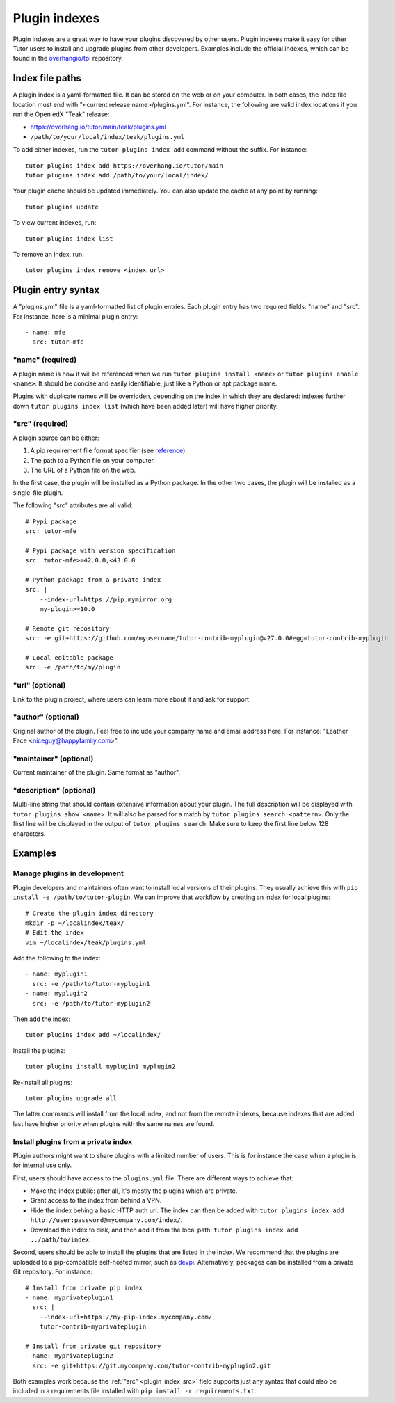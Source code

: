 ==============
Plugin indexes
==============

Plugin indexes are a great way to have your plugins discovered by other users. Plugin indexes make it easy for other Tutor users to install and upgrade plugins from other developers. Examples include the official indexes, which can be found in the `overhangio/tpi <https://github.com/overhangio/tpi/>`__ repository.

Index file paths
================

A plugin index is a yaml-formatted file. It can be stored on the web or on your computer. In both cases, the index file location must end with "<current release name>/plugins.yml". For instance, the following are valid index locations if you run the Open edX "Teak" release:

- https://overhang.io/tutor/main/teak/plugins.yml
- ``/path/to/your/local/index/teak/plugins.yml``

To add either indexes, run the ``tutor plugins index add`` command without the suffix. For instance::

    tutor plugins index add https://overhang.io/tutor/main
    tutor plugins index add /path/to/your/local/index/

Your plugin cache should be updated immediately. You can also update the cache at any point by running::

    tutor plugins update

To view current indexes, run::

    tutor plugins index list

To remove an index, run::

    tutor plugins index remove <index url>

Plugin entry syntax
===================

A "plugins.yml" file is a yaml-formatted list of plugin entries. Each plugin entry has two required fields: "name" and "src". For instance, here is a minimal plugin entry::

    - name: mfe
      src: tutor-mfe

"name" (required)
-----------------

A plugin name is how it will be referenced when we run ``tutor plugins install <name>`` or ``tutor plugins enable <name>``. It should be concise and easily identifiable, just like a Python or apt package name.

Plugins with duplicate names will be overridden, depending on the index in which they are declared: indexes further down ``tutor plugins index list`` (which have been added later) will have higher priority.

.. _plugin_index_src:

"src" (required)
----------------

A plugin source can be either:

1. A pip requirement file format specifier (see `reference <https://pip.pypa.io/en/stable/reference/requirements-file-format/>`__).
2. The path to a Python file on your computer.
3. The URL of a Python file on the web.

In the first case, the plugin will be installed as a Python package. In the other two cases, the plugin will be installed as a single-file plugin.

The following "src" attributes are all valid::

    # Pypi package
    src: tutor-mfe

    # Pypi package with version specification
    src: tutor-mfe>=42.0.0,<43.0.0

    # Python package from a private index
    src: |
        --index-url=https://pip.mymirror.org
        my-plugin>=10.0

    # Remote git repository
    src: -e git+https://github.com/myusername/tutor-contrib-myplugin@v27.0.0#egg=tutor-contrib-myplugin

    # Local editable package
    src: -e /path/to/my/plugin

"url" (optional)
----------------

Link to the plugin project, where users can learn more about it and ask for support.

"author" (optional)
-------------------

Original author of the plugin. Feel free to include your company name and email address here. For instance: "Leather Face <niceguy@happyfamily.com>".

"maintainer" (optional)
-----------------------

Current maintainer of the plugin. Same format as "author".

"description" (optional)
------------------------

Multi-line string that should contain extensive information about your plugin. The full description will be displayed with ``tutor plugins show <name>``. It will also be parsed for a match by ``tutor plugins search <pattern>``. Only the first line will be displayed in the output of ``tutor plugins search``. Make sure to keep the first line below 128 characters.


Examples
========

Manage plugins in development
-----------------------------

Plugin developers and maintainers often want to install local versions of their plugins. They usually achieve this with ``pip install -e /path/to/tutor-plugin``. We can improve that workflow by creating an index for local plugins::

    # Create the plugin index directory
    mkdir -p ~/localindex/teak/
    # Edit the index
    vim ~/localindex/teak/plugins.yml

Add the following to the index::

    - name: myplugin1
      src: -e /path/to/tutor-myplugin1
    - name: myplugin2
      src: -e /path/to/tutor-myplugin2

Then add the index::

    tutor plugins index add ~/localindex/

Install the plugins::

    tutor plugins install myplugin1 myplugin2

Re-install all plugins::

    tutor plugins upgrade all

The latter commands will install from the local index, and not from the remote indexes, because indexes that are added last have higher priority when plugins with the same names are found.

Install plugins from a private index
------------------------------------

Plugin authors might want to share plugins with a limited number of users. This is for instance the case when a plugin is for internal use only.

First, users should have access to the ``plugins.yml`` file. There are different ways to achieve that:

- Make the index public: after all, it's mostly the plugins which are private. 
- Grant access to the index from behind a VPN.
- Hide the index behing a basic HTTP auth url. The index can then be added with ``tutor plugins index add http://user:password@mycompany.com/index/``.
- Download the index to disk, and then add it from the local path: ``tutor plugins index add ../path/to/index``.

Second, users should be able to install the plugins that are listed in the index. We recommend that the plugins are uploaded to a pip-compatible self-hosted mirror, such as `devpi <https://devpi.net/docs/devpi/devpi/latest/+doc/index.html>`__. Alternatively, packages can be installed from a private Git repository. For instance::

    # Install from private pip index
    - name: myprivateplugin1
      src: |
        --index-url=https://my-pip-index.mycompany.com/
        tutor-contrib-myprivateplugin

    # Install from private git repository
    - name: myprivateplugin2
      src: -e git+https://git.mycompany.com/tutor-contrib-myplugin2.git

Both examples work because the :ref:`"src" <plugin_index_src>` field supports just any syntax that could also be included in a requirements file installed with ``pip install -r requirements.txt``.
